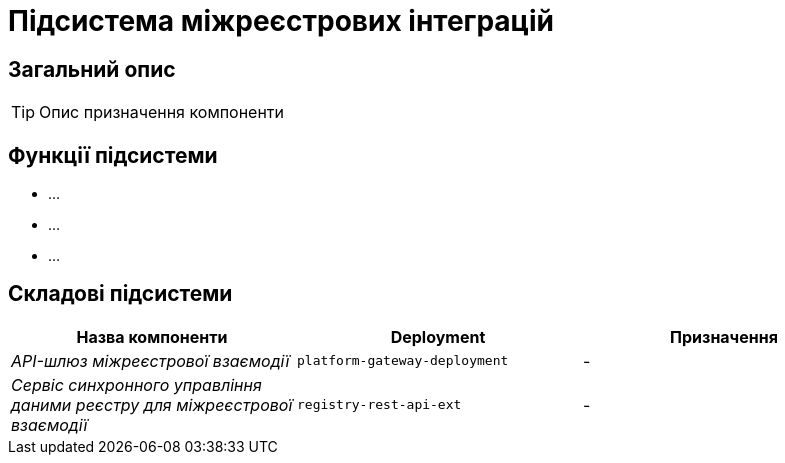 = Підсистема міжреєстрових інтеграцій

== Загальний опис

[TIP]
Опис призначення компоненти

== Функції підсистеми

* ...
* ...
* ...

== Складові підсистеми

|===
|Назва компоненти|Deployment|Призначення

|_API-шлюз міжреєстрової взаємодії_
|`platform-gateway-deployment`
|-

|_Сервіс синхронного управління даними реєстру для міжреєстрової взаємодії_
|`registry-rest-api-ext`
|-
|===